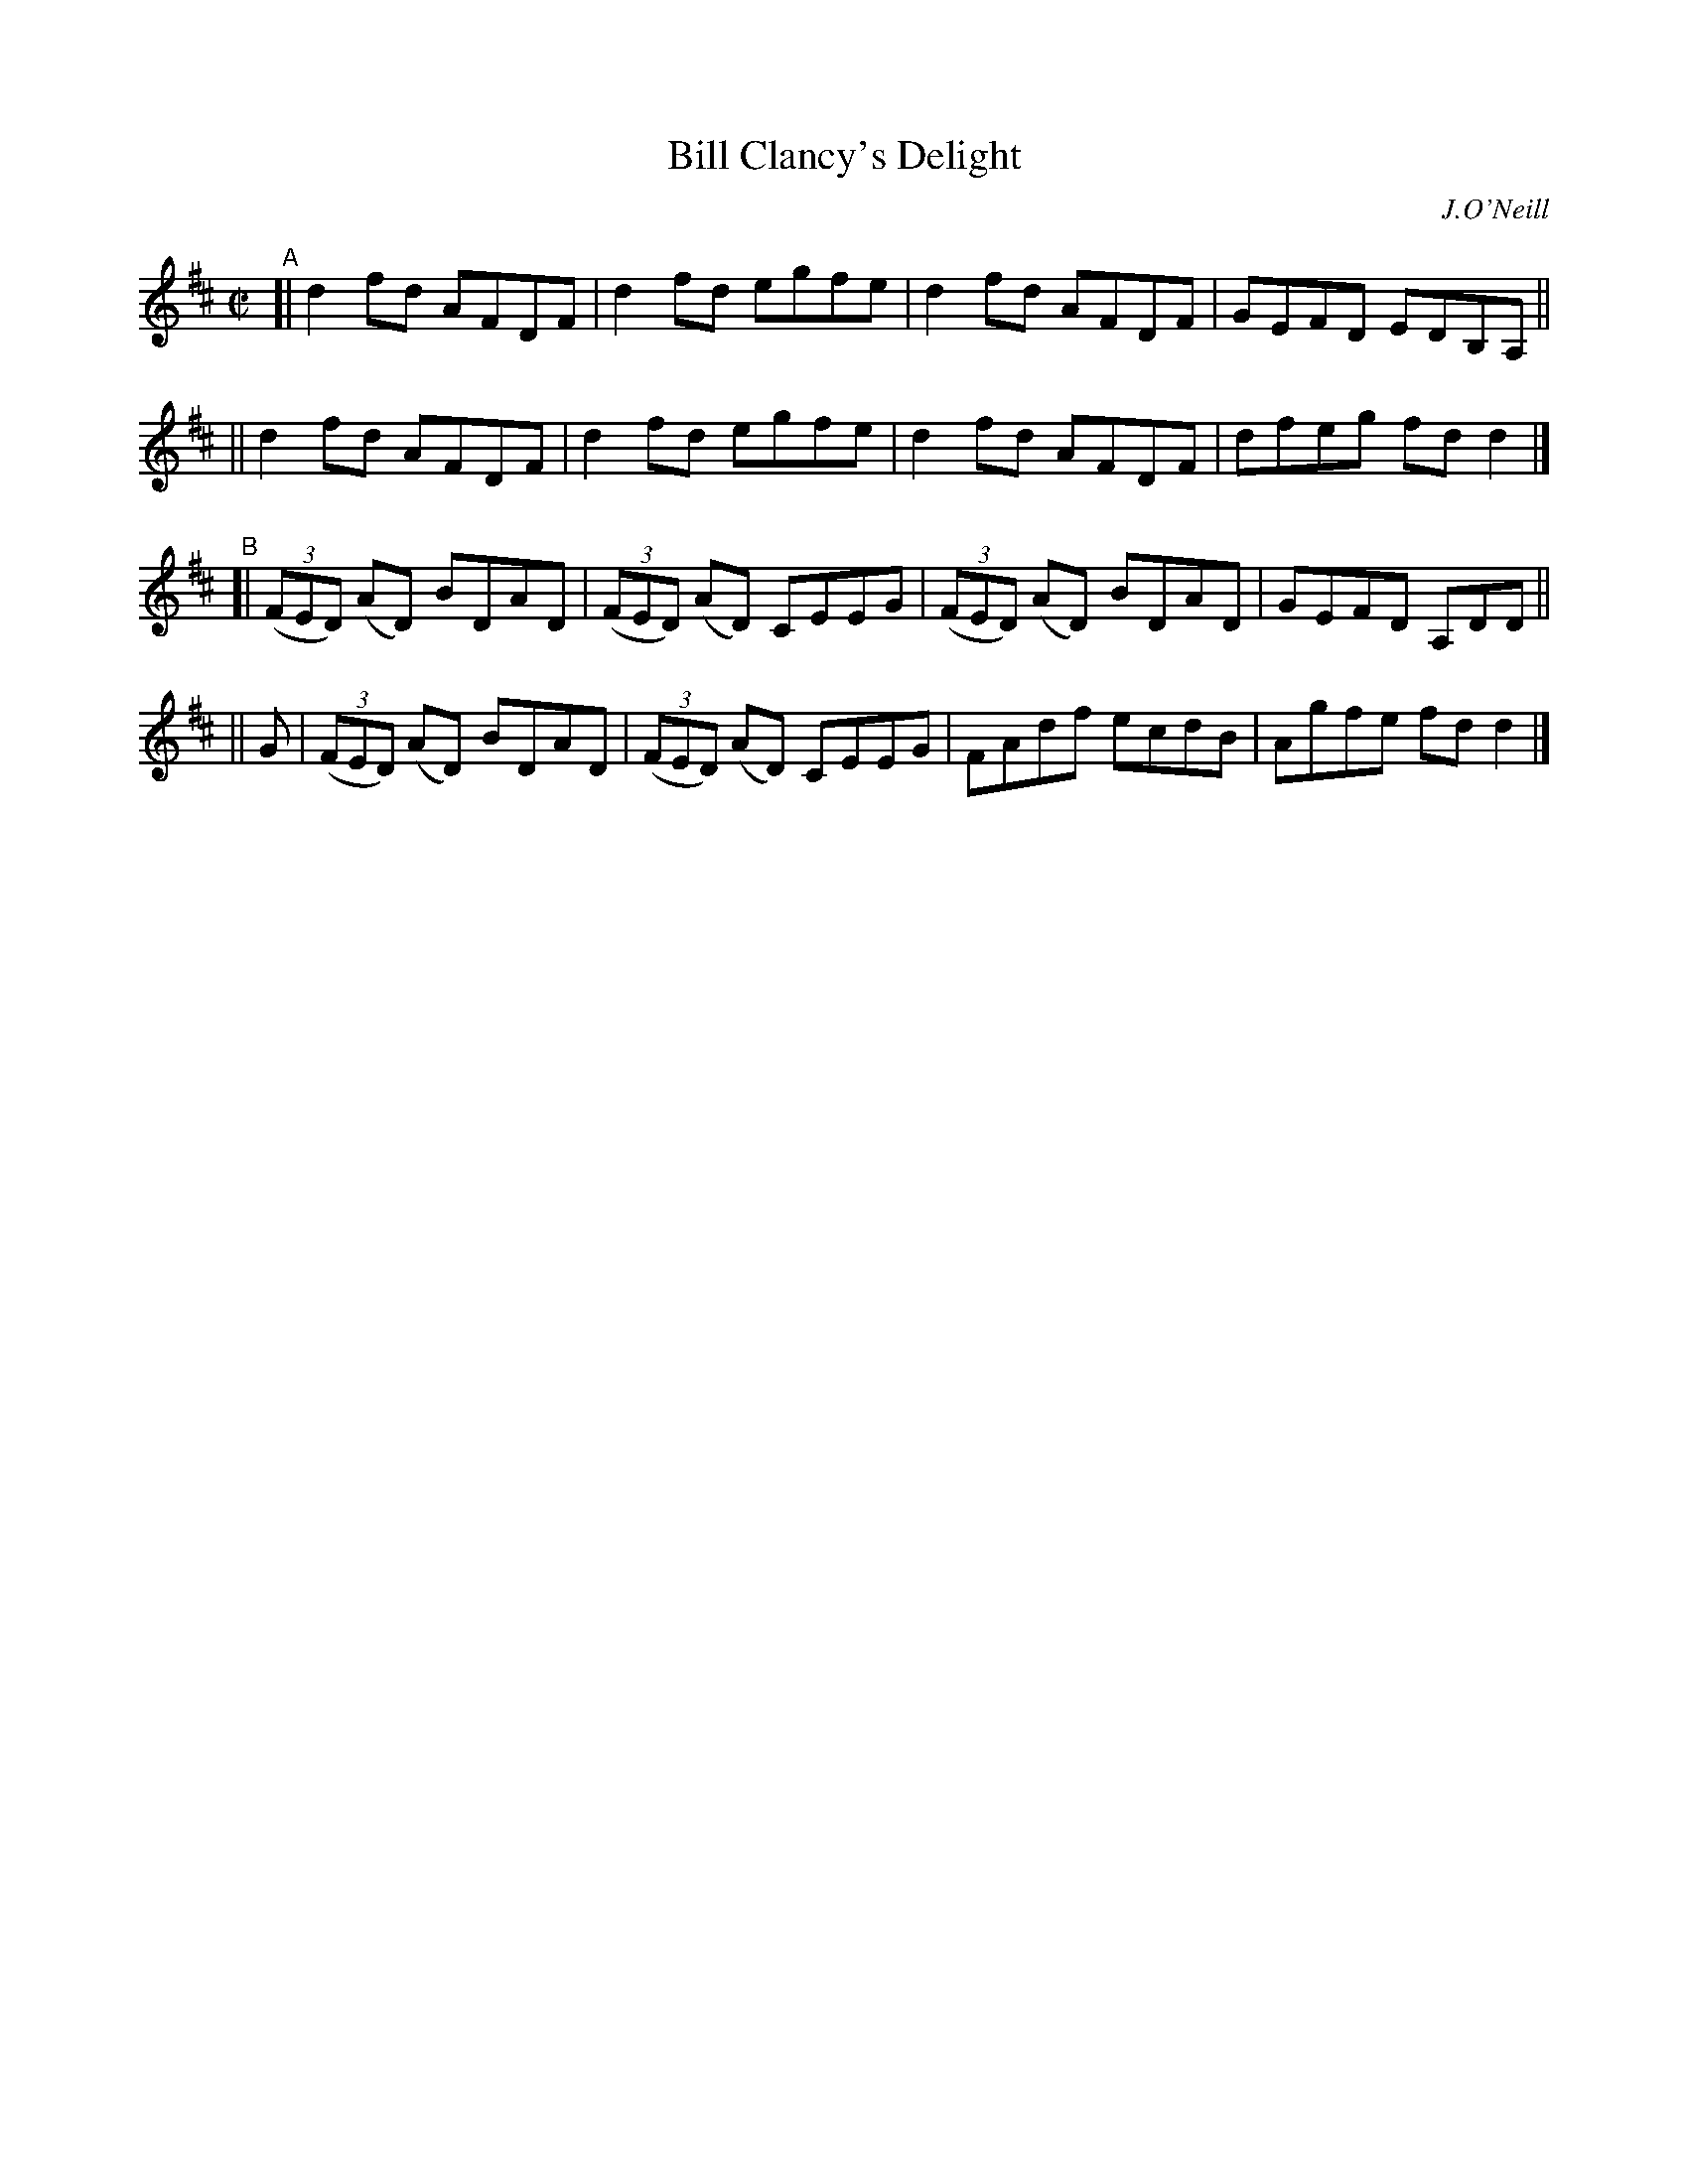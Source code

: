 X: 1465
T: Bill Clancy's Delight
N: Variant of tune 704 (O'Neill's 1001) "Pretty Peggy"
R: reel
%S: s:4 b:16(4+4+4+4)
O: J.O'Neill
B: O'Neill's 1850 #1465
Z: Bob Safranek, rjs@gsp.org
M: C|
L: 1/8
K: D
"^A"\
[| d2fd AFDF | d2fd egfe | d2fd AFDF | GEFD EDB,A, ||
|| d2fd AFDF | d2fd egfe | d2fd AFDF | dfeg fdd2 |]
"^B"\
[| ((3FED) (AD) BDAD | ((3FED) (AD) CEEG | ((3FED) (AD) BDAD | GEFD A,DD ||
|| G \
|  ((3FED) (AD) BDAD | ((3FED) (AD) CEEG | FAdf ecdB | Agfe fdd2 |]
